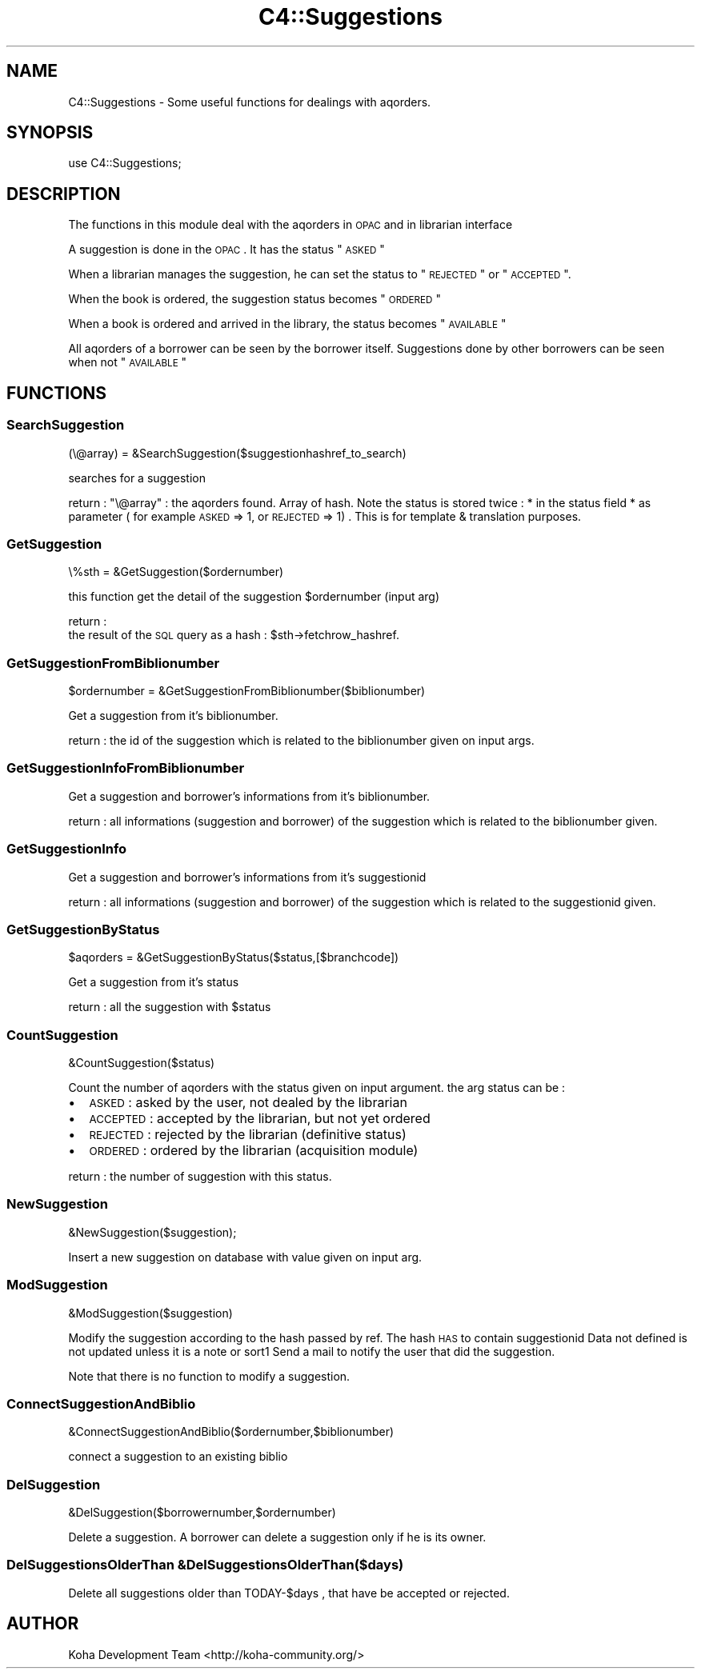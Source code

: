 .\" Automatically generated by Pod::Man 2.25 (Pod::Simple 3.16)
.\"
.\" Standard preamble:
.\" ========================================================================
.de Sp \" Vertical space (when we can't use .PP)
.if t .sp .5v
.if n .sp
..
.de Vb \" Begin verbatim text
.ft CW
.nf
.ne \\$1
..
.de Ve \" End verbatim text
.ft R
.fi
..
.\" Set up some character translations and predefined strings.  \*(-- will
.\" give an unbreakable dash, \*(PI will give pi, \*(L" will give a left
.\" double quote, and \*(R" will give a right double quote.  \*(C+ will
.\" give a nicer C++.  Capital omega is used to do unbreakable dashes and
.\" therefore won't be available.  \*(C` and \*(C' expand to `' in nroff,
.\" nothing in troff, for use with C<>.
.tr \(*W-
.ds C+ C\v'-.1v'\h'-1p'\s-2+\h'-1p'+\s0\v'.1v'\h'-1p'
.ie n \{\
.    ds -- \(*W-
.    ds PI pi
.    if (\n(.H=4u)&(1m=24u) .ds -- \(*W\h'-12u'\(*W\h'-12u'-\" diablo 10 pitch
.    if (\n(.H=4u)&(1m=20u) .ds -- \(*W\h'-12u'\(*W\h'-8u'-\"  diablo 12 pitch
.    ds L" ""
.    ds R" ""
.    ds C` ""
.    ds C' ""
'br\}
.el\{\
.    ds -- \|\(em\|
.    ds PI \(*p
.    ds L" ``
.    ds R" ''
'br\}
.\"
.\" Escape single quotes in literal strings from groff's Unicode transform.
.ie \n(.g .ds Aq \(aq
.el       .ds Aq '
.\"
.\" If the F register is turned on, we'll generate index entries on stderr for
.\" titles (.TH), headers (.SH), subsections (.SS), items (.Ip), and index
.\" entries marked with X<> in POD.  Of course, you'll have to process the
.\" output yourself in some meaningful fashion.
.ie \nF \{\
.    de IX
.    tm Index:\\$1\t\\n%\t"\\$2"
..
.    nr % 0
.    rr F
.\}
.el \{\
.    de IX
..
.\}
.\"
.\" Accent mark definitions (@(#)ms.acc 1.5 88/02/08 SMI; from UCB 4.2).
.\" Fear.  Run.  Save yourself.  No user-serviceable parts.
.    \" fudge factors for nroff and troff
.if n \{\
.    ds #H 0
.    ds #V .8m
.    ds #F .3m
.    ds #[ \f1
.    ds #] \fP
.\}
.if t \{\
.    ds #H ((1u-(\\\\n(.fu%2u))*.13m)
.    ds #V .6m
.    ds #F 0
.    ds #[ \&
.    ds #] \&
.\}
.    \" simple accents for nroff and troff
.if n \{\
.    ds ' \&
.    ds ` \&
.    ds ^ \&
.    ds , \&
.    ds ~ ~
.    ds /
.\}
.if t \{\
.    ds ' \\k:\h'-(\\n(.wu*8/10-\*(#H)'\'\h"|\\n:u"
.    ds ` \\k:\h'-(\\n(.wu*8/10-\*(#H)'\`\h'|\\n:u'
.    ds ^ \\k:\h'-(\\n(.wu*10/11-\*(#H)'^\h'|\\n:u'
.    ds , \\k:\h'-(\\n(.wu*8/10)',\h'|\\n:u'
.    ds ~ \\k:\h'-(\\n(.wu-\*(#H-.1m)'~\h'|\\n:u'
.    ds / \\k:\h'-(\\n(.wu*8/10-\*(#H)'\z\(sl\h'|\\n:u'
.\}
.    \" troff and (daisy-wheel) nroff accents
.ds : \\k:\h'-(\\n(.wu*8/10-\*(#H+.1m+\*(#F)'\v'-\*(#V'\z.\h'.2m+\*(#F'.\h'|\\n:u'\v'\*(#V'
.ds 8 \h'\*(#H'\(*b\h'-\*(#H'
.ds o \\k:\h'-(\\n(.wu+\w'\(de'u-\*(#H)/2u'\v'-.3n'\*(#[\z\(de\v'.3n'\h'|\\n:u'\*(#]
.ds d- \h'\*(#H'\(pd\h'-\w'~'u'\v'-.25m'\f2\(hy\fP\v'.25m'\h'-\*(#H'
.ds D- D\\k:\h'-\w'D'u'\v'-.11m'\z\(hy\v'.11m'\h'|\\n:u'
.ds th \*(#[\v'.3m'\s+1I\s-1\v'-.3m'\h'-(\w'I'u*2/3)'\s-1o\s+1\*(#]
.ds Th \*(#[\s+2I\s-2\h'-\w'I'u*3/5'\v'-.3m'o\v'.3m'\*(#]
.ds ae a\h'-(\w'a'u*4/10)'e
.ds Ae A\h'-(\w'A'u*4/10)'E
.    \" corrections for vroff
.if v .ds ~ \\k:\h'-(\\n(.wu*9/10-\*(#H)'\s-2\u~\d\s+2\h'|\\n:u'
.if v .ds ^ \\k:\h'-(\\n(.wu*10/11-\*(#H)'\v'-.4m'^\v'.4m'\h'|\\n:u'
.    \" for low resolution devices (crt and lpr)
.if \n(.H>23 .if \n(.V>19 \
\{\
.    ds : e
.    ds 8 ss
.    ds o a
.    ds d- d\h'-1'\(ga
.    ds D- D\h'-1'\(hy
.    ds th \o'bp'
.    ds Th \o'LP'
.    ds ae ae
.    ds Ae AE
.\}
.rm #[ #] #H #V #F C
.\" ========================================================================
.\"
.IX Title "C4::Suggestions 3pm"
.TH C4::Suggestions 3pm "2012-07-03" "perl v5.14.2" "User Contributed Perl Documentation"
.\" For nroff, turn off justification.  Always turn off hyphenation; it makes
.\" way too many mistakes in technical documents.
.if n .ad l
.nh
.SH "NAME"
C4::Suggestions \- Some useful functions for dealings with aqorders.
.SH "SYNOPSIS"
.IX Header "SYNOPSIS"
use C4::Suggestions;
.SH "DESCRIPTION"
.IX Header "DESCRIPTION"
The functions in this module deal with the aqorders in \s-1OPAC\s0 and in librarian interface
.PP
A suggestion is done in the \s-1OPAC\s0. It has the status \*(L"\s-1ASKED\s0\*(R"
.PP
When a librarian manages the suggestion, he can set the status to \*(L"\s-1REJECTED\s0\*(R" or \*(L"\s-1ACCEPTED\s0\*(R".
.PP
When the book is ordered, the suggestion status becomes \*(L"\s-1ORDERED\s0\*(R"
.PP
When a book is ordered and arrived in the library, the status becomes \*(L"\s-1AVAILABLE\s0\*(R"
.PP
All aqorders of a borrower can be seen by the borrower itself.
Suggestions done by other borrowers can be seen when not \*(L"\s-1AVAILABLE\s0\*(R"
.SH "FUNCTIONS"
.IX Header "FUNCTIONS"
.SS "SearchSuggestion"
.IX Subsection "SearchSuggestion"
(\e@array) = &SearchSuggestion($suggestionhashref_to_search)
.PP
searches for a suggestion
.PP
return :
\&\f(CW\*(C`\e@array\*(C'\fR : the aqorders found. Array of hash.
Note the status is stored twice :
* in the status field
* as parameter ( for example \s-1ASKED\s0 => 1, or \s-1REJECTED\s0 => 1) . This is for template & translation purposes.
.SS "GetSuggestion"
.IX Subsection "GetSuggestion"
\&\e%sth = &GetSuggestion($ordernumber)
.PP
this function get the detail of the suggestion \f(CW$ordernumber\fR (input arg)
.PP
return :
    the result of the \s-1SQL\s0 query as a hash : \f(CW$sth\fR\->fetchrow_hashref.
.SS "GetSuggestionFromBiblionumber"
.IX Subsection "GetSuggestionFromBiblionumber"
\&\f(CW$ordernumber\fR = &GetSuggestionFromBiblionumber($biblionumber)
.PP
Get a suggestion from it's biblionumber.
.PP
return :
the id of the suggestion which is related to the biblionumber given on input args.
.SS "GetSuggestionInfoFromBiblionumber"
.IX Subsection "GetSuggestionInfoFromBiblionumber"
Get a suggestion and borrower's informations from it's biblionumber.
.PP
return :
all informations (suggestion and borrower) of the suggestion which is related to the biblionumber given.
.SS "GetSuggestionInfo"
.IX Subsection "GetSuggestionInfo"
Get a suggestion and borrower's informations from it's suggestionid
.PP
return :
all informations (suggestion and borrower) of the suggestion which is related to the suggestionid given.
.SS "GetSuggestionByStatus"
.IX Subsection "GetSuggestionByStatus"
\&\f(CW$aqorders\fR = &GetSuggestionByStatus($status,[$branchcode])
.PP
Get a suggestion from it's status
.PP
return :
all the suggestion with \f(CW$status\fR
.SS "CountSuggestion"
.IX Subsection "CountSuggestion"
&CountSuggestion($status)
.PP
Count the number of aqorders with the status given on input argument.
the arg status can be :
.IP "\(bu" 2
\&\s-1ASKED\s0 : asked by the user, not dealed by the librarian
.IP "\(bu" 2
\&\s-1ACCEPTED\s0 : accepted by the librarian, but not yet ordered
.IP "\(bu" 2
\&\s-1REJECTED\s0 : rejected by the librarian (definitive status)
.IP "\(bu" 2
\&\s-1ORDERED\s0 : ordered by the librarian (acquisition module)
.PP
return :
the number of suggestion with this status.
.SS "NewSuggestion"
.IX Subsection "NewSuggestion"
&NewSuggestion($suggestion);
.PP
Insert a new suggestion on database with value given on input arg.
.SS "ModSuggestion"
.IX Subsection "ModSuggestion"
&ModSuggestion($suggestion)
.PP
Modify the suggestion according to the hash passed by ref.
The hash \s-1HAS\s0 to contain suggestionid
Data not defined is not updated unless it is a note or sort1 
Send a mail to notify the user that did the suggestion.
.PP
Note that there is no function to modify a suggestion.
.SS "ConnectSuggestionAndBiblio"
.IX Subsection "ConnectSuggestionAndBiblio"
&ConnectSuggestionAndBiblio($ordernumber,$biblionumber)
.PP
connect a suggestion to an existing biblio
.SS "DelSuggestion"
.IX Subsection "DelSuggestion"
&DelSuggestion($borrowernumber,$ordernumber)
.PP
Delete a suggestion. A borrower can delete a suggestion only if he is its owner.
.SS "DelSuggestionsOlderThan &DelSuggestionsOlderThan($days)"
.IX Subsection "DelSuggestionsOlderThan &DelSuggestionsOlderThan($days)"
.Vb 1
\&    Delete all suggestions older than TODAY\-$days , that have be accepted or rejected.
.Ve
.SH "AUTHOR"
.IX Header "AUTHOR"
Koha Development Team <http://koha\-community.org/>
